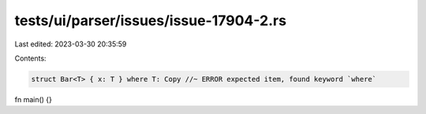 tests/ui/parser/issues/issue-17904-2.rs
=======================================

Last edited: 2023-03-30 20:35:59

Contents:

.. code-block:: rs

    struct Bar<T> { x: T } where T: Copy //~ ERROR expected item, found keyword `where`

fn main() {}


